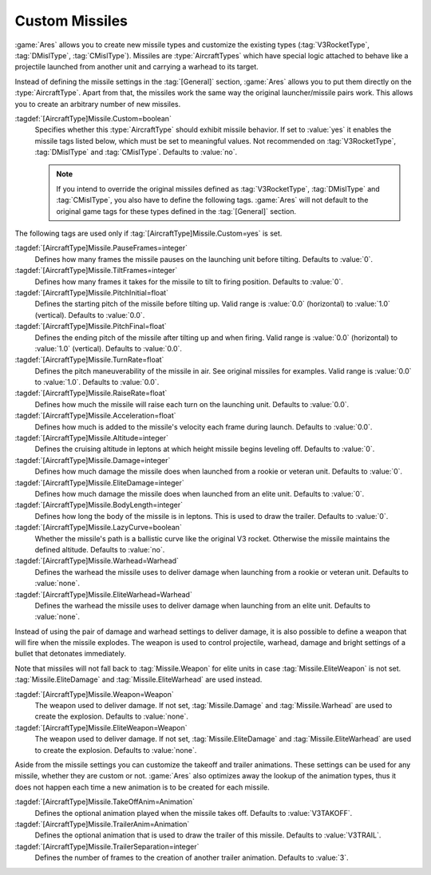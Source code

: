Custom Missiles
~~~~~~~~~~~~~~~

:game:`Ares` allows you to create new missile types and customize the existing
types (:tag:`V3RocketType`, :tag:`DMislType`, :tag:`CMislType`). Missiles are
:type:`AircraftTypes` which have special logic attached to behave like a
projectile launched from another unit and carrying a warhead to its target.

Instead of defining the missile settings in the :tag:`[General]` section,
:game:`Ares` allows you to put them directly on the :type:`AircraftType`. Apart
from that, the missiles work the same way the original launcher/missile pairs
work. This allows you to create an arbitrary number of new missiles.

:tagdef:`[AircraftType]Missile.Custom=boolean`
  Specifies whether this :type:`AircraftType` should exhibit missile behavior.
  If set to :value:`yes` it enables the missile tags listed below, which must
  be set to meaningful values. Not recommended on :tag:`V3RocketType`,
  :tag:`DMislType` and :tag:`CMislType`. Defaults to :value:`no`.

  .. note:: If you intend to override the original missiles defined as
    \ :tag:`V3RocketType`, :tag:`DMislType` and :tag:`CMislType`, you also have
    to define the following tags. :game:`Ares` will not default to the original
    game tags for these types defined in the :tag:`[General]` section.

The following tags are used only if :tag:`[AircraftType]Missile.Custom=yes` is
set.

:tagdef:`[AircraftType]Missile.PauseFrames=integer`
  Defines how many frames the missile pauses on the launching unit before
  tilting. Defaults to :value:`0`.

:tagdef:`[AircraftType]Missile.TiltFrames=integer`
  Defines how many frames it takes for the missile to tilt to firing position.
  Defaults to :value:`0`.

:tagdef:`[AircraftType]Missile.PitchInitial=float`
  Defines the starting pitch of the missile before tilting up. Valid range is
  :value:`0.0` (horizontal) to :value:`1.0` (vertical). Defaults to
  :value:`0.0`.

:tagdef:`[AircraftType]Missile.PitchFinal=float`
  Defines the ending pitch of the missile after tilting up and when firing.
  Valid range is :value:`0.0` (horizontal) to :value:`1.0` (vertical).
  Defaults to :value:`0.0`.

:tagdef:`[AircraftType]Missile.TurnRate=float`
  Defines the pitch maneuverability of the missile in air. See original
  missiles for examples. Valid range is :value:`0.0` to :value:`1.0`. Defaults
  to :value:`0.0`.

:tagdef:`[AircraftType]Missile.RaiseRate=float`
  Defines how much the missile will raise each turn on the launching unit.
  Defaults to :value:`0.0`.

:tagdef:`[AircraftType]Missile.Acceleration=float`
  Defines how much is added to the missile's velocity each frame during launch.
  Defaults to :value:`0.0`.

:tagdef:`[AircraftType]Missile.Altitude=integer`
  Defines the cruising altitude in leptons at which height missile begins
  leveling off. Defaults to :value:`0`.

:tagdef:`[AircraftType]Missile.Damage=integer`
  Defines how much damage the missile does when launched from a rookie or
  veteran unit. Defaults to :value:`0`.

:tagdef:`[AircraftType]Missile.EliteDamage=integer`
  Defines how much damage the missile does when launched from an elite unit.
  Defaults to :value:`0`.

:tagdef:`[AircraftType]Missile.BodyLength=integer`
  Defines how long the body of the missile is in leptons. This is used to draw
  the trailer. Defaults to :value:`0`.

:tagdef:`[AircraftType]Missile.LazyCurve=boolean`
  Whether the missile's path is a ballistic curve like the original V3 rocket.
  Otherwise the missile maintains the defined altitude. Defaults to
  :value:`no`.

:tagdef:`[AircraftType]Missile.Warhead=Warhead`
  Defines the warhead the missile uses to deliver damage when launching from
  a rookie or veteran unit. Defaults to :value:`none`.

:tagdef:`[AircraftType]Missile.EliteWarhead=Warhead`
  Defines the warhead the missile uses to deliver damage when launching from
  an elite unit. Defaults to :value:`none`.

Instead of using the pair of damage and warhead settings to deliver damage, it
is also possible to define a weapon that will fire when the missile explodes.
The weapon is used to control projectile, warhead, damage and bright settings
of a bullet that detonates immediately.

Note that missiles will not fall back to :tag:`Missile.Weapon` for elite units
in case :tag:`Missile.EliteWeapon` is not set. :tag:`Missile.EliteDamage` and
:tag:`Missile.EliteWarhead` are used instead.

:tagdef:`[AircraftType]Missile.Weapon=Weapon`
  The weapon used to deliver damage. If not set, :tag:`Missile.Damage` and
  :tag:`Missile.Warhead` are used to create the explosion. Defaults to
  :value:`none`.

:tagdef:`[AircraftType]Missile.EliteWeapon=Weapon`
  The weapon used to deliver damage. If not set, :tag:`Missile.EliteDamage` and
  :tag:`Missile.EliteWarhead` are used to create the explosion. Defaults to
  :value:`none`.

Aside from the missile settings you can customize the takeoff and trailer
animations. These settings can be used for any missile, whether they are custom
or not. :game:`Ares` also optimizes away the lookup of the animation types,
thus it does not happen each time a new animation is to be created for each
missile.

:tagdef:`[AircraftType]Missile.TakeOffAnim=Animation`
  Defines the optional animation played when the missile takes off. Defaults to
  :value:`V3TAKOFF`.

:tagdef:`[AircraftType]Missile.TrailerAnim=Animation`
  Defines the optional animation that is used to draw the trailer of this
  missile. Defaults to :value:`V3TRAIL`.

:tagdef:`[AircraftType]Missile.TrailerSeparation=integer`
  Defines the number of frames to the creation of another trailer animation.
  Defaults to :value:`3`.

.. index:: Missiles; Add new and customize the original missile types.

.. versionadded:: 0.3
.. versionchanged:: 0.A
